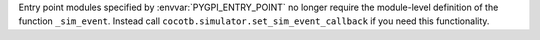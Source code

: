 Entry point modules specified by :envvar:`PYGPI_ENTRY_POINT` no longer require the module-level definition of the function ``_sim_event``. Instead call ``cocotb.simulator.set_sim_event_callback`` if you need this functionality.
